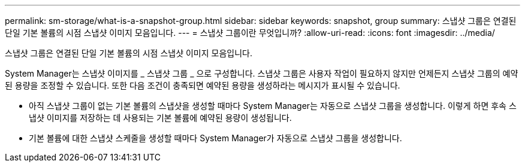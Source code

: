 ---
permalink: sm-storage/what-is-a-snapshot-group.html 
sidebar: sidebar 
keywords: snapshot, group 
summary: 스냅샷 그룹은 연결된 단일 기본 볼륨의 시점 스냅샷 이미지 모음입니다. 
---
= 스냅샷 그룹이란 무엇입니까?
:allow-uri-read: 
:icons: font
:imagesdir: ../media/


[role="lead"]
스냅샷 그룹은 연결된 단일 기본 볼륨의 시점 스냅샷 이미지 모음입니다.

System Manager는 스냅샷 이미지를 _ 스냅샷 그룹 _ 으로 구성합니다. 스냅샷 그룹은 사용자 작업이 필요하지 않지만 언제든지 스냅샷 그룹의 예약된 용량을 조정할 수 있습니다. 또한 다음 조건이 충족되면 예약된 용량을 생성하라는 메시지가 표시될 수 있습니다.

* 아직 스냅샷 그룹이 없는 기본 볼륨의 스냅샷을 생성할 때마다 System Manager는 자동으로 스냅샷 그룹을 생성합니다. 이렇게 하면 후속 스냅샷 이미지를 저장하는 데 사용되는 기본 볼륨에 예약된 용량이 생성됩니다.
* 기본 볼륨에 대한 스냅샷 스케줄을 생성할 때마다 System Manager가 자동으로 스냅샷 그룹을 생성합니다.

